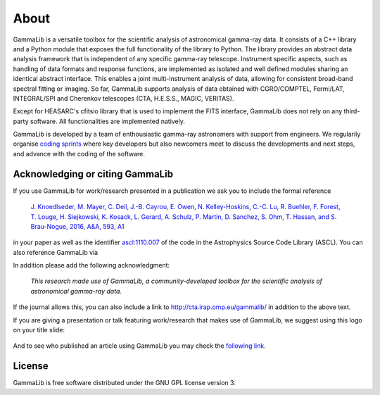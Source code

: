 .. _about:

About
=====

GammaLib is a versatile toolbox for the scientific analysis
of astronomical gamma-ray data. It consists of a C++ library and a
Python module that exposes the full functionality of the library
to Python. The library provides an abstract data analysis framework
that is independent of any specific gamma-ray telescope. Instrument
specific aspects, such as handling of data formats and response
functions, are implemented as isolated and well defined modules sharing
an identical abstract interface. This enables a joint multi-instrument
analysis of data, allowing for consistent broad-band spectral fitting
or imaging. So far, GammaLib supports analysis of data obtained with
CGRO/COMPTEL, Fermi/LAT, INTEGRAL/SPI and Cherenkov telescopes (CTA, H.E.S.S.,
MAGIC, VERITAS).

Except for HEASARC's cfitsio library that is used to implement
the FITS interface, GammaLib does not rely on any third-party 
software. All functionalities are implemented natively.

GammaLib is developed by a team of enthousiastic gamma-ray astronomers with
support from engineers. We regularily organise
`coding sprints <https://cta-redmine.irap.omp.eu/projects/ctools/wiki/Coding_sprints>`_
where key developers but also newcomers meet to discuss the developments 
and next steps, and advance with the coding of the software.


Acknowledging or citing GammaLib
--------------------------------

If you use GammaLib for work/research presented in a publication we ask you
to include the formal reference

   `J. Knoedlseder, M. Mayer, C. Deil, J.-B. Cayrou, E. Owen, N. Kelley-Hoskins,
   C.-C. Lu, R. Buehler, F. Forest, T. Louge, H. Siejkowski, K. Kosack,
   L. Gerard, A. Schulz, P. Martin, D. Sanchez, S. Ohm, T. Hassan, and
   S. Brau-Nogue, 2016, A&A, 593, A1 <https://www.aanda.org/articles/aa/pdf/2016/09/aa28822-16.pdf>`_

in your paper as well as the identifier
`ascl:1110.007 <http://ascl.net/1110.007>`_
of the code in the Astrophysics Source Code Library (ASCL).
You can also reference GammaLib via

.. image:: https://zenodo.org/badge/DOI/10.5281/zenodo.3265404.svg
   :target: https://doi.org/10.5281/zenodo.3265404

In addition please add the following acknowledgment:

   *This research made use of GammaLib, a community-developed toolbox for
   the scientific analysis of astronomical gamma-ray data.*

If the journal allows this, you can also include a link to
http://cta.irap.omp.eu/gammalib/ in addition to the above text.

If you are giving a presentation or talk featuring work/research that makes
use of GammaLib, we suggest using this logo on your title slide:

.. figure:: gammalib-logo.jpg
   :width: 150px
   :align: center

And to see who published an article using GammaLib you may check the `following link <http://cdsads.u-strasbg.fr/cgi-bin/nph-ref_query?bibcode=2016A%26A...593A...1K&amp;refs=CITATIONS&amp;db_key=AST>`_.


License
-------

GammaLib is free software distributed under the GNU GPL license version 3.
